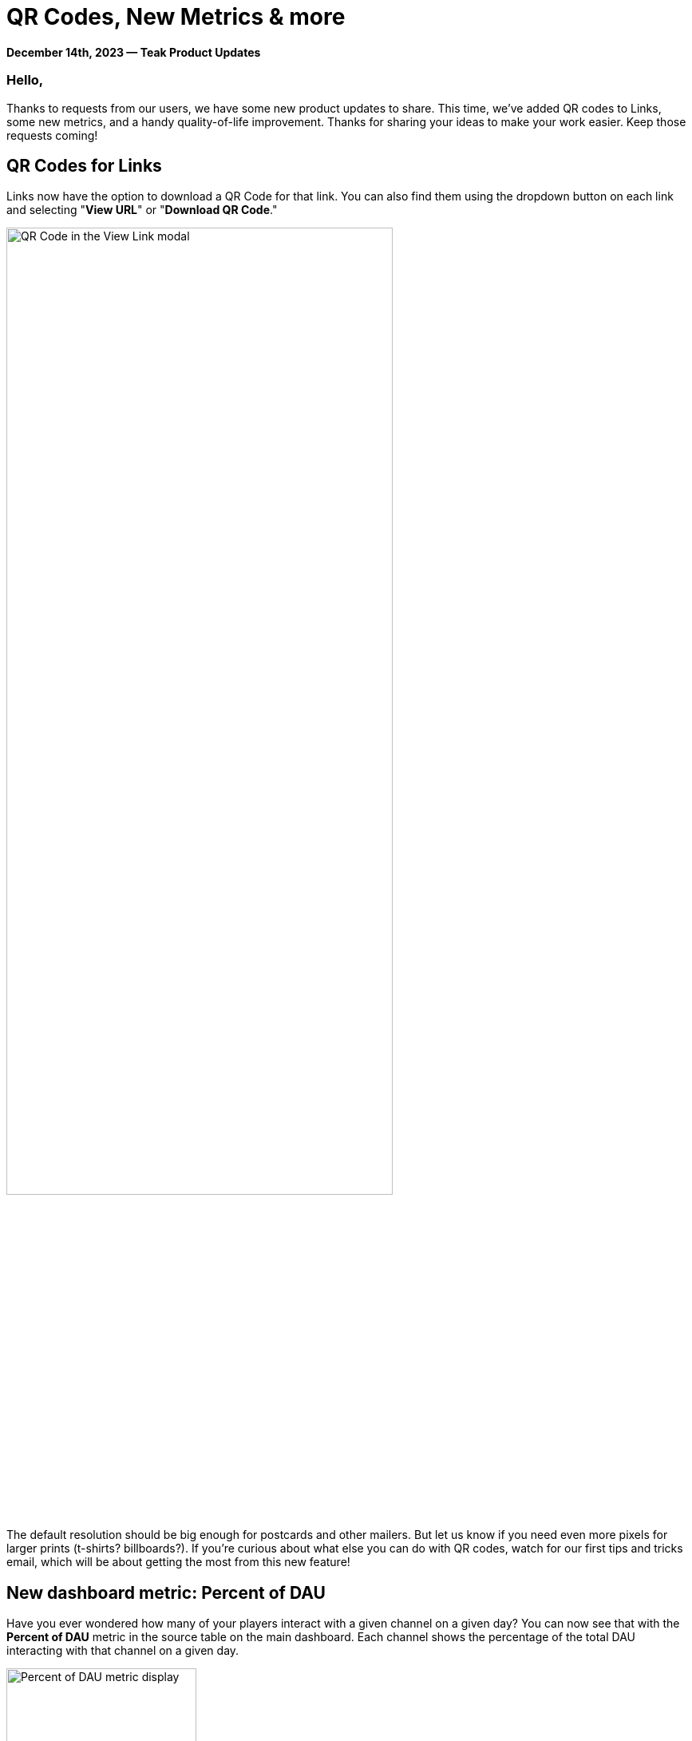 = QR Codes, New Metrics & more

*December 14th, 2023 &mdash; Teak Product Updates*

=== Hello,

Thanks to requests from our users, we have some new product updates to share. This time, we've added QR codes to Links, some new metrics, and a handy quality-of-life improvement. Thanks for sharing your ideas to make your work easier. Keep those requests coming!

== QR Codes for Links

Links now have the option to download a QR Code for that link. You can also find them using the dropdown button on each link and selecting "*View URL*" or "*Download QR Code*."

[.newsletter-img]
image:qr-code-modal.png[QR Code in the View Link modal, width=75%]

The default resolution should be big enough for postcards and other mailers. But let us know if you need even more pixels for larger prints (t-shirts? billboards?). If you're curious about what else you can do with QR codes, watch for our first tips and tricks email, which will be about getting the most from this new feature!

== New dashboard metric: Percent of DAU

Have you ever wondered how many of your players interact with a given channel on a given day? You can now see that with the *Percent of DAU* metric in the source table on the main dashboard. Each channel shows the percentage of the total DAU interacting with that channel on a given day.

[.newsletter-img]
image:new-dashboard-metrics.png[Percent of DAU metric display, width=238]

Remember, an individual player can interact with multiple channels in a single day, so the total percentages from all channels may add up to more than 100%.

We hope this metric gives you some insight into player behavior and how they interact with the CRM strategies that you are implementing.

== New dashboard metric: Daily Play Time & Revenue Per Play Hour

With SDK 4.3, we are now able to collect session time metrics. Once you have https://docs.teak.io/unity/latest/changelog/changelog.html#_4_3_0[updated your game to 4.3, window=_blank], you will see new metrics in the dashboard.

*Average Daily Play Time*::
This metric reports the average amount of session time per player per day. It is available on the main dashboard and individual notifications.

*Average Revenue per Play Hour*::
This metric reports revenue divided by hours of total session time. It is available on the main dashboard.

These session time metrics give you another data point to watch that can affect monetization.

To make room for Session Time on the list display, we decided to hide Returning Users and Return Spender in the default view. You can still view those in *Compact View, Table View,* and data exports.

== Send Spread Time Now Saves Across Uses

You have some favorite settings for some things, so why not keep them around? When you use "spread out over" for a send, we'll save that value and use it as the default the next time anyone on your team uses Send Time Spread.

[.newsletter-img]
image:send-spred-form.png[Send spread input field, width=400]

Are there any other settings you would like saved from session to session so you don't have to click the same thing every time? Please reply to this email and let us know!

We'd also love to know what metrics you'd like to see front and center when you load Teak. Again, reply to this email and let us know!

Finally, we'd like to give a big thank you to the users who requested each of these updates. You know who you are. :) We appreciate you.

Cheers, +
**Mark McCoy** +
Director of Product & Co-Founder, https://teak.io[Teak.io, window=_blank]
